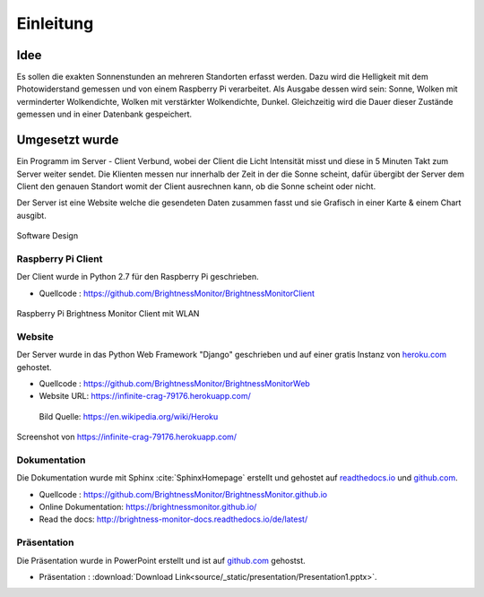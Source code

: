 Einleitung
==========

Idee
----

Es sollen die exakten Sonnenstunden an mehreren Standorten erfasst werden. Dazu wird die Helligkeit mit dem Photowiderstand
gemessen und von einem Raspberry Pi verarbeitet. Als Ausgabe dessen wird sein: Sonne, Wolken mit verminderter
Wolkendichte, Wolken mit verstärkter Wolkendichte, Dunkel. Gleichzeitig wird die Dauer dieser Zustände gemessen und
in einer Datenbank gespeichert.

Umgesetzt wurde
---------------

Ein Programm im Server - Client Verbund, wobei der Client die Licht Intensität misst und diese in 5 Minuten Takt zum
Server weiter sendet. Die Klienten messen nur innerhalb der Zeit in der die Sonne scheint, dafür übergibt der Server
dem Client den genauen Standort womit der Client ausrechnen kann, ob die Sonne scheint oder nicht.

Der Server ist eine Website welche die gesendeten Daten zusammen fasst und sie Grafisch in einer Karte & einem Chart
ausgibt.

.. figure:: _static/img/SoftwareDesign.png
    :alt: Software Design
    :align: center
    :scale: 22%

    Software Design

.. index:: Software Design

Raspberry Pi Client
^^^^^^^^^^^^^^^^^^^

Der Client wurde in Python 2.7 für den Raspberry Pi geschrieben.

- Quellcode : https://github.com/BrightnessMonitor/BrightnessMonitorClient

.. index:: Git
.. index:: Quellcode

.. figure:: _static/img/raspberry-pi_01.jpg
    :alt: Raspberry Pi
    :align: center
    :scale: 10%

    Raspberry Pi Brightness Monitor Client mit WLAN

.. index:: Raspberry Pi

Website
^^^^^^^

Der Server wurde in das Python Web Framework "Django" geschrieben und auf einer gratis Instanz von `heroku.com`_ gehostet.

.. _heroku.com: https://heroku.com/

- Quellcode : https://github.com/BrightnessMonitor/BrightnessMonitorWeb
- Website URL: https://infinite-crag-79176.herokuapp.com/

.. index:: Git
.. index:: Django
.. index:: Heroku.com

.. figure:: _static/img/Heroku_logo.png
    :alt: Heroku.com logo
    :scale: 80%

    Bild Quelle: https://en.wikipedia.org/wiki/Heroku

.. figure:: _static/img/website_01.png
    :alt: Screenshot
    :align: center
    :scale: 15%

    Screenshot von https://infinite-crag-79176.herokuapp.com/

Dokumentation
^^^^^^^^^^^^^

Die Dokumentation wurde mit Sphinx :cite:`SphinxHomepage` erstellt und gehostet auf `readthedocs.io`_  und `github.com`_.

.. _readthedocs.io: https://readthedocs.io/
.. _github.com: https://github.com/

- Quellcode : https://github.com/BrightnessMonitor/BrightnessMonitor.github.io
- Online Dokumentation: https://brightnessmonitor.github.io/
- Read the docs: http://brightness-monitor-docs.readthedocs.io/de/latest/

.. index:: Git
.. index:: Quellcode
.. index:: Online Dokumentation

Präsentation
^^^^^^^^^^^^

Die Präsentation wurde in PowerPoint erstellt und ist auf `github.com`_ gehostst.

.. _github.com: https://github.com/

- Präsentation : :download:`Download Link<source/_static/presentation/Presentation1.pptx>`.

.. index:: PowerPoint
.. index:: Präsentation

